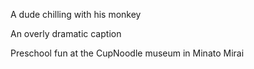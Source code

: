 #+BEGIN_COMMENT
.. title: Random pictures in Japan 1
.. slug: random-pictures-in-japan-1
.. date: 2018-05-03 22:56:55 UTC+09:00
.. tags:
.. category:
.. link:
.. description:
.. type: text
#+END_COMMENT

#+CAPTION: A dude chilling with his monkey
[[../../images/monkey.jpg]]


#+CAPTION: An overly dramatic caption
[[../../images/konniaku.jpg]]


#+CAPTION: Preschool fun at the CupNoodle museum in Minato Mirai
[[../../images/cupnoodle.jpg]]
